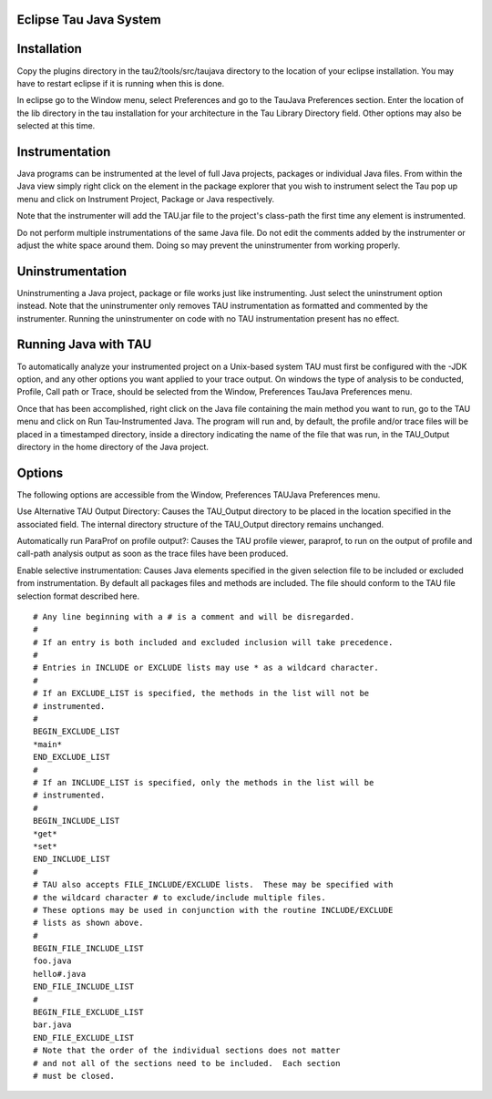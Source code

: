 Eclipse Tau Java System
=======================

Installation
============

Copy the plugins directory in the tau2/tools/src/taujava directory to
the location of your eclipse installation. You may have to restart
eclipse if it is running when this is done.

In eclipse go to the Window menu, select Preferences and go to the
TauJava Preferences section. Enter the location of the lib directory in
the tau installation for your architecture in the Tau Library Directory
field. Other options may also be selected at this time.

|TAUJava Options Screen|

Instrumentation
===============

Java programs can be instrumented at the level of full Java projects,
packages or individual Java files. From within the Java view simply
right click on the element in the package explorer that you wish to
instrument select the Tau pop up menu and click on Instrument Project,
Package or Java respectively.

|TAUJava Project Instrumentation|

Note that the instrumenter will add the TAU.jar file to the project's
class-path the first time any element is instrumented.

Do not perform multiple instrumentations of the same Java file. Do not
edit the comments added by the instrumenter or adjust the white space
around them. Doing so may prevent the uninstrumenter from working
properly.

Uninstrumentation
=================

Uninstrumenting a Java project, package or file works just like
instrumenting. Just select the uninstrument option instead. Note that
the uninstrumenter only removes TAU instrumentation as formatted and
commented by the instrumenter. Running the uninstrumenter on code with
no TAU instrumentation present has no effect.

Running Java with TAU
=====================

To automatically analyze your instrumented project on a Unix-based
system TAU must first be configured with the -JDK option, and any other
options you want applied to your trace output. On windows the type of
analysis to be conducted, Profile, Call path or Trace, should be
selected from the Window, Preferences TauJava Preferences menu.

Once that has been accomplished, right click on the Java file containing
the main method you want to run, go to the TAU menu and click on Run
Tau-Instrumented Java. The program will run and, by default, the profile
and/or trace files will be placed in a timestamped directory, inside a
directory indicating the name of the file that was run, in the
TAU\_Output directory in the home directory of the Java project.

|TAUJava Running|

Options
=======

The following options are accessible from the Window, Preferences
TAUJava Preferences menu.

Use Alternative TAU Output Directory: Causes the TAU\_Output directory
to be placed in the location specified in the associated field. The
internal directory structure of the TAU\_Output directory remains
unchanged.

Automatically run ParaProf on profile output?: Causes the TAU profile
viewer, paraprof, to run on the output of profile and call-path analysis
output as soon as the trace files have been produced.

Enable selective instrumentation: Causes Java elements specified in the
given selection file to be included or excluded from instrumentation. By
default all packages files and methods are included. The file should
conform to the TAU file selection format described here.

::

    # Any line beginning with a # is a comment and will be disregarded.
    #
    # If an entry is both included and excluded inclusion will take precedence. 
    #
    # Entries in INCLUDE or EXCLUDE lists may use * as a wildcard character.
    #
    # If an EXCLUDE_LIST is specified, the methods in the list will not be
    # instrumented.
    #
    BEGIN_EXCLUDE_LIST
    *main*
    END_EXCLUDE_LIST
    #
    # If an INCLUDE_LIST is specified, only the methods in the list will be
    # instrumented.
    #
    BEGIN_INCLUDE_LIST
    *get*
    *set*
    END_INCLUDE_LIST
    #
    # TAU also accepts FILE_INCLUDE/EXCLUDE lists.  These may be specified with
    # the wildcard character # to exclude/include multiple files.
    # These options may be used in conjunction with the routine INCLUDE/EXCLUDE
    # lists as shown above. 
    #
    BEGIN_FILE_INCLUDE_LIST
    foo.java
    hello#.java
    END_FILE_INCLUDE_LIST
    #
    BEGIN_FILE_EXCLUDE_LIST
    bar.java
    END_FILE_EXCLUDE_LIST
    # Note that the order of the individual sections does not matter
    # and not all of the sections need to be included.  Each section
    # must be closed.

.. |TAUJava Options Screen| image:: taujavopt.png
.. |TAUJava Project Instrumentation| image:: taujavpopproj.png
.. |TAUJava Running| image:: taujavpoprun.png
